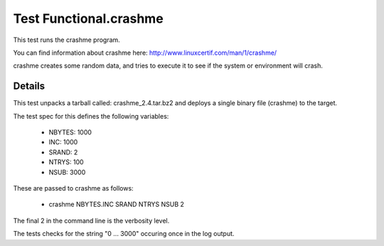 #########################
Test Functional.crashme
#########################

This test runs the crashme program.

You can find information about crashme here:
`<http://www.linuxcertif.com/man/1/crashme/>`_

crashme creates some random data, and tries to execute it to see if
the system or environment will crash.

============
Details
============

This test unpacks a tarball called: crashme_2.4.tar.bz2 and deploys a
single binary file (crashme) to the target.

The test spec for this defines the following variables:

 * NBYTES: 1000
 * INC: 1000
 * SRAND: 2
 * NTRYS: 100
 * NSUB: 3000

These are passed to crashme as follows:

 * crashme NBYTES.INC SRAND NTRYS NSUB 2

The final 2 in the command line is the verbosity level.

The tests checks for the string "0 ...  3000" occuring once in the log
output.

